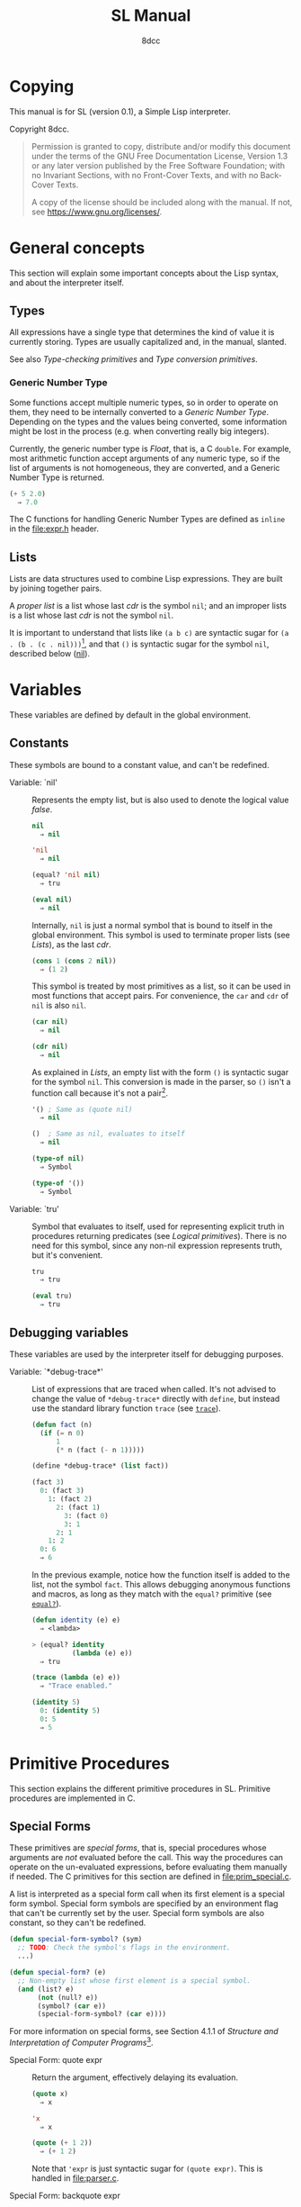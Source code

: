 # -*- fill-column: 72; -*-
#+TITLE: SL Manual
#+AUTHOR: 8dcc
#+OPTIONS: toc:2
#+STARTUP: nofold
#+TEXINFO_DIR_NAME: SL
#+TEXINFO_DIR_DESC: Simple Lisp
#+TEXINFO_DIR_CATEGORY: Software development

* COMMENT Meta
** Document manipulation

For adding Org dedicated targets to description list items.

#+begin_src emacs-lisp :results none
(query-replace-regexp (rx line-start
                          (group-n 1 (seq "- Function:"
                                          (one-or-more space)))
                          (group-n 2 (one-or-more graph))
                          (group-n 3 (seq (one-or-more space)
                                          (zero-or-more not-newline)
                                          "::"))
                          line-end)
                      "\\1\\2\\3 <<\\2>>")
#+end_src

** General todo list

- We should avoid using =⇒= and =→= directly, it would be good if we could
  use Texinfo's =@result{}=. See [[https://www.gnu.org/savannah-checkouts/gnu/texinfo/manual/texinfo/html_node/_0040result.html][Texinfo manual]].

* Copying
:PROPERTIES:
:COPYING: t
:END:

This manual is for SL (version 0.1), a Simple Lisp interpreter.

Copyright \copy 2024 8dcc.

#+begin_quote
Permission is granted to copy, distribute and/or modify this document
under the terms of the GNU Free Documentation License, Version 1.3 or
any later version published by the Free Software Foundation; with no
Invariant Sections, with no Front-Cover Texts, and with no Back-Cover
Texts.

A copy of the license should be included along with the manual. If not,
see https://www.gnu.org/licenses/.
#+end_quote

* General concepts

This section will explain some important concepts about the Lisp syntax,
and about the interpreter itself.

** Types

All expressions have a single type that determines the kind of value it
is currently storing. Types are usually capitalized and, in the manual,
slanted.

See also [[*Type-checking primitives][Type-checking primitives]] and [[*Type conversion primitives][Type conversion primitives]].

*** Generic Number Type

Some functions accept multiple numeric types, so in order to operate on
them, they need to be internally converted to a /Generic Number
Type/. Depending on the types and the values being converted, some
information might be lost in the process (e.g. when converting really
big integers).

Currently, the generic number type is /Float/, that is, a C =double=. For
example, most arithmetic function accept arguments of any numeric type,
so if the list of arguments is not homogeneous, they are converted, and
a Generic Number Type is returned.

#+begin_src lisp
(+ 5 2.0)
  ⇒ 7.0
#+end_src

The C functions for handling Generic Number Types are defined as =inline=
in the [[file:expr.h]] header.

** Lists

Lists are data structures used to combine Lisp expressions. They are
built by joining together pairs.

#+begin_comment org
TODO: Link blog article about cons.
TODO: Explain the list syntax, how ~(a b c)~ denotes a proper list and how
the dot can be used to specify the cdr, etc.
#+end_comment

A /proper list/ is a list whose last /cdr/ is the symbol =nil=; and an
improper lists is a list whose last /cdr/ is not the symbol =nil=.

It is important to understand that lists like ~(a b c)~ are syntactic
sugar for ~(a . (b . (c . nil)))~[fn::See [[https://web.mit.edu/6.001/6.037/sicp.pdf#subsection.2.2.1][section 2.2.1]] of /Structure and
Interpretation of Computer Programs/.], and that ~()~ is syntactic sugar
for the symbol ~nil~, described below ([[nil]]).

* Variables

These variables are defined by default in the global environment.

** Constants

These symbols are bound to a constant value, and can't be redefined.

- Variable: `nil' :: <<nil>>

  #+begin_comment org
  TODO: Org fails to export variables named "nil", so we need to add
  quotes until it's fixed.

  https://list.orgmode.org/878qvbstna.fsf@gmail.com/T/#u
  #+end_comment

  Represents the empty list, but is also used to denote the logical
  value /false/.

  #+begin_src lisp
  nil
    ⇒ nil

  'nil
    ⇒ nil

  (equal? 'nil nil)
    ⇒ tru

  (eval nil)
    ⇒ nil
  #+end_src

  Internally, =nil= is just a normal symbol that is bound to itself in the
  global environment. This symbol is used to terminate proper lists (see
  [[*Lists][Lists]]), as the last /cdr/.

  #+begin_src lisp
  (cons 1 (cons 2 nil))
    ⇒ (1 2)
  #+end_src

  This symbol is treated by most primitives as a list, so it can be used
  in most functions that accept pairs. For convenience, the =car= and =cdr=
  of =nil= is also =nil=.

  #+begin_src lisp
  (car nil)
    ⇒ nil

  (cdr nil)
    ⇒ nil
  #+end_src

  As explained in [[*Lists][Lists]], an empty list with the form ~()~ is syntactic
  sugar for the symbol =nil=. This conversion is made in the parser, so ~()~
  isn't a function call because it's not a pair[fn::To be a function
  call, the expression needs to be a proper list with one or more
  elements, so the smallest possible call is ~(f)~ or ~(f . nil)~.].

  #+begin_src lisp
  '() ; Same as (quote nil)
    ⇒ nil

  ()  ; Same as nil, evaluates to itself
    ⇒ nil

  (type-of nil)
    ⇒ Symbol

  (type-of '())
    ⇒ Symbol
  #+end_src

- Variable: `tru' :: <<tru>>

  Symbol that evaluates to itself, used for representing explicit truth
  in procedures returning predicates (see [[*Logical primitives][Logical primitives]]). There is
  no need for this symbol, since any non-nil expression represents
  truth, but it's convenient.

  #+begin_src lisp
  tru
    ⇒ tru

  (eval tru)
    ⇒ tru
  #+end_src

** Debugging variables

These variables are used by the interpreter itself for debugging
purposes.

- Variable: `*debug-trace*' :: <<*debug-trace*>>

  List of expressions that are traced when called. It's not advised to
  change the value of =*debug-trace*= directly with =define=, but instead
  use the standard library function =trace= (see [[trace][=trace=]]).

  #+begin_src lisp
  (defun fact (n)
    (if (= n 0)
        1
        (* n (fact (- n 1)))))

  (define *debug-trace* (list fact))

  (fact 3)
    0: (fact 3)
      1: (fact 2)
        2: (fact 1)
          3: (fact 0)
          3: 1
        2: 1
      1: 2
    0: 6
    ⇒ 6
  #+end_src

  In the previous example, notice how the function itself is added to
  the list, not the symbol =fact=. This allows debugging anonymous
  functions and macros, as long as they match with the =equal?= primitive
  (see [[equal?][=equal?=]]).

  #+begin_src lisp
  (defun identity (e) e)
    ⇒ <lambda>

  > (equal? identity
            (lambda (e) e))
    ⇒ tru

  (trace (lambda (e) e))
    ⇒ "Trace enabled."

  (identity 5)
    0: (identity 5)
    0: 5
    ⇒ 5
  #+end_src

* Primitive Procedures

This section explains the different primitive procedures in
SL. Primitive procedures are implemented in C.

** Special Forms

These primitives are /special forms/, that is, special procedures whose
arguments are /not/ evaluated before the call. This way the procedures can
operate on the un-evaluated expressions, before evaluating them manually
if needed. The C primitives for this section are defined in
[[file:prim_special.c]].

A list is interpreted as a special form call when its first element is a
special form symbol. Special form symbols are specified by an
environment flag that can't be currently set by the user. Special form
symbols are also constant, so they can't be redefined.

#+begin_src lisp
(defun special-form-symbol? (sym)
  ;; TODO: Check the symbol's flags in the environment.
  ...)

(defun special-form? (e)
  ;; Non-empty list whose first element is a special symbol.
  (and (list? e)
       (not (null? e))
       (symbol? (car e))
       (special-form-symbol? (car e))))
#+end_src

For more information on special forms, see Section 4.1.1 of /Structure
and Interpretation of Computer Programs/[fn::
[[https://web.mit.edu/6.001/6.037/sicp.pdf#subsection.4.1.1]]].

- Special Form: quote expr :: <<quote>>

  Return the argument, effectively delaying its evaluation.

  #+begin_src lisp
  (quote x)
    ⇒ x

  'x
    ⇒ x

  (quote (+ 1 2))
    ⇒ (+ 1 2)
  #+end_src

  Note that ~'expr~ is just syntactic sugar for ~(quote expr)~. This is
  handled in [[file:parser.c]].

- Special Form: backquote expr :: <<backquote>>

  Return the argument, while allowing selective evaluation. Without
  using special /unquote/ arguments, described below, it's behavior is
  identical to =quote=. Note that multiple symbols are bound to the C
  primitive in the global environment: =backquote= and =`=[fn::That is, the
  /grave accent/ character (ASCII code 96).].

  As mentioned, the backquote is pretty special because it lets the user
  evaluate parts of the argument expression. There are two symbols that
  can be used as a procedure call for specifying which parts should be
  evaluated. The =,= symbol[fn::That is, the /comma/ character (ASCII code
  44).] is used for /unquoting/ and the =,@= symbol[fn::That is, the /comma/
  character (ASCII code 44) followed by the /at sign/ (ASCII code 64).] is
  used for /splicing/.

  If an expression is /unquoted/ (e.g ~,expr~ or ~(, expr)~), it will be
  evaluated by =backquote=. If an expression is /spliced/ (e.g ~,@expr~ or ~(,@
  expr)~), it will be evaluated just like when /unquoting/, but instead of
  returning the list itself, the /contents/ of the resulting list will be
  appended to an outer list. Therefore, you can only /splice/ an
  expression if it evaluates to a list, and if the /splice/ call was made
  within another list.

  The =,= and =,@= symbols are bound in the global environment to note that
  they are reserved, but they cannot be used outside of a =backquote=
  argument.

  Again, just like with =quote=, note that ~`expr~ is just syntactic sugar
  for ~(` expr)~, and ~,expr~ is syntactic sugar for ~(, expr)~. They are all
  handled in [[file:parser.c]].

  #+begin_src lisp
  `sym
    ⇒ sym

  ;; For showing how the parser expands them.
  (quote `(a ,b c d))
    ⇒ (` (a (, b) c d))

  (define var 123)

  `(a ,var b c)
    ⇒ (a 123 b c)

  `(a (b ,var) c ,var)
    ⇒ (a (b 123) c 123)

  (define my-list '(1 2 3))

  `(a b ,@my-list c d)
    ⇒ (a b 1 2 3 c d)

  `(a b ,@(list 'X 'Y 'Z) c)
    ⇒ (a b X Y Z c)
  #+end_src

  Since the backquote evaluates each unquoted expression normally, you
  can nest backquotes without any special syntax:

  #+begin_src lisp
  `(hi               ; "hi" quoted by the outer backquote.
    ,(if (< var 30)  ; "if" Evaluated by the outer backquote.
         (+ 100 var) ; "+" evaluated depending on the "if".
         `(abc       ; "abc" quoted by the inner backquote.
           ,var      ; "var" evaluated by the inner backquote.
           xyz))     ; "xyz" quoted by the inner backquote.
    bye)             ; "bye" quoted by the outer backquote.
  #+end_src

  In the previous example, if =var= was ~7~, the backquote would return
  ~(hi 107 bye)~, but if =var= was ~35~, it would return
  ~(hi (abc 35 xyz) bye)~.

  Also note that none of this /unquote/ functionality is available inside
  =quote= arguments, just =backquote=:

  #+begin_src lisp
  '(,a b (c ,d) e)
    ⇒ ((, a) b (c (, d)) e)

  (define var 123)
    ⇒ 123

  (define my-backquote-call '`,var)
    ⇒ (` (, var))

  (eval my-backquote-call)
    ⇒ 123
  #+end_src

- Special Form: define symbol expr :: <<define>>

  Bind a symbol to a value in the current environment.

  It binds the first argument (a symbol) to the result of evaluating the
  second argument. Returns the evaluated expression.

  #+begin_src lisp
  n
    ⇒ Unbound symbol: `n'.

  (define n 123)
    ⇒ 123

  n
    ⇒ 123
  #+end_src

  As mentioned, it only operates on the /current/ environment.

  #+begin_src lisp
  (define n 123)
    ⇒ 123

  (define f
    (lambda ()
      (define n 999)
      (list "Finished:" n)))

  (f)
    ⇒ ("Finished:" 999)

  n
    ⇒ 123
  #+end_src

  It is a special form because the first argument is not evaluated. This
  way, it doesn't have to be quoted by the caller.

- Special Form: define-global symbol expr :: <<define-global>>

  Bind a symbol to a value in the top-most environment. For more
  information, see [[define][=define=]].

  #+begin_src lisp
  (define n 123)
    ⇒ 123

  (define f
    (lambda ()
      (define-global n 999)
      (list "Finished:" n)))

  (f)
    ⇒ ("Finished:" 999)

  n
    ⇒ 999
  #+end_src

- Special Form: lambda formals body... :: <<lambda>>

  Return a new anonymous procedure.

  The =lambda= primitive expects a list of formal arguments (which must be
  symbols) and one or more expressions (of any type) for the body.

  Expressions of type /Lambda/ evaluate to themselves. When calling a
  lambda, each argument is evaluated and bound to its formal symbol, and
  each expression in the body of the function is evaluated in order,
  returning the last one.

  #+begin_src lisp
  (lambda (x)
    (* x 3))
    ⇒ <lambda>

  ((lambda (x) (* x 3)) 5)
    ⇒ 15

  (define f
    (lambda (x)
      (+ x 5)))
    ⇒ <lambda>

  (f 3)
    ⇒ 8
  #+end_src

  A keyword symbol =&rest= followed by a single symbol /S/, can be used in
  the formal argument list to indicate that the caller can provide extra
  non-mandatory arguments, and they will be stored in a *list* bound to
  the symbol /S/ when making the call. If no extra arguments are provided
  when making the call, /S/ is bound to the empty list =nil=.

  #+begin_src lisp
  (define f
    (lambda (a b &rest other)
      (list a b other)))
    ⇒ <lambda>

  (f 1 2 3 4 5)
    ⇒ (1 2 (3 4 5))
  #+end_src

- Special Form: macro formals body... :: <<macro>>

  Return a new anonymous macro.

  The =macro= primitive expects a list of formal arguments (which must be
  symbols) and one or more expressions (of any type) for the body.

  Expressions of type /Macro/ evaluate to themselves. Macros are generally
  similar to lambdas, but there are some key differences:

  - When a macro is called, the arguments are *not* evaluated before
    applying it, so the macro can operate on the un-evaluated
    expressions directly, instead of on the values they compute. The
    first step of a macro call is binding the un-evaluated arguments to
    the formals.
  - Macros don't /directly/ compute values, they instead build Lisp
    expressions that will be used to compute the actual values. The
    second step of a macro call is the /macro expansion/ (see
    [[macroexpand][=macroexpand=]]). In this step, the macro is called just like a
    lambda, returning a Lisp expression.
  - The last step of a macro call is evaluating the expanded expression,
    which will be used to compute the actual value returned by the
    macro.

  In other words the general process when calling a lambda is:

  #+begin_example
  Evaluate arguments -> Bind arguments -> Evaluate body
                        `-----------------------------´
                                   (Apply)
  #+end_example

  While the call process of a macro is:

  #+begin_example
  Bind arguments -> Evaluate body -> Evaluate expansion
  `-----------------------------´
              (Expand)
  #+end_example

  While the process of calling a macro is:

  #+begin_src lisp
  (macro (name) (list 'define name 123))
    ⇒ <macro>

  (define my-macro
    (macro (name) (list 'define name 123)))
    ⇒ <macro>

  (my-macro some-name)
    ⇒ 123

  (macroexpand '(my-macro some-name))
    ⇒ (define some-name 123)

  some-name
    ⇒ 123
  #+end_src

  In the previous example, notice how we don't have to quote =some-name=
  when calling =my-macro=. This is because, since macro arguments are not
  evaluated, the /symbol/ =some-name= is passed to the macro, not the value
  bound to it. The macro is expanded to the list ~(define some-name 123)~,
  and then it's evaluated.

  The special form =backquote= can be really useful in macros. See
  [[backquote][=backquote=]].

  #+begin_src lisp
  ;; Without using backquote
  (defmacro my-macro (x y)
    (list 'if x
          (list 'func (list 'quote 'abc))
          (list '+ '1 '2 y)))

  ;; Using backquote
  (defmacro my-macro (x y)
    `(if ,x
         (func 'abc)
         (+ 1 2 ,y)))
  #+end_src

  Just like lambdas, macros support the use of the =&rest= keyword in the
  formal argument list.

  For more information on how macros behave in this Lisp, see the
  [[https://www.gnu.org/software/emacs/manual/html_node/elisp/Macros.html][Emacs Lisp manual]].

- Special Form: begin &rest exprs :: <<begin>>

  Evaluate each argument in order, and return the last result.

  This primitive is a special form for various reasons. When making a
  normal procedure call, the arguments are not required to be evaluated
  in order, when calling =begin=, they are. The fact that it has to
  evaluate the expressions is helpful when combined with something like
  =apply= and a quoted expression (see [[apply][=apply=]]).

  #+begin_src lisp
  ;; Arguments not evaluated because it's a special form.
  (begin
   (define n 123)
   (+ 1 2))
    ⇒ 3

  n
    ⇒ 123

  ;; Arguments not evaluated because the list is quoted.
  (apply begin
         '((define n 456)
           (+ 1 2)))
    ⇒ 3

  n
    ⇒ 456
  #+end_src

  Furthermore, it could be defined as a macro using =lambda=, with some
  limitations. For example, in the following macro version, calls to
  =define= would bind the variables in the =lambda= environment, which does
  not happen in the special form version.

  #+begin_src lisp
  (defmacro my-begin (&rest exprs)
    `((lambda () ,@exprs)))
    ⇒ <macro>

  (my-begin
   (define my-var 123) ; Only defined in body
   'ignored-sym
   (+ 1 2 3))
    ⇒ 6

  my-var
    ⇒ Unbound symbol: `my-var'.
  #+end_src

- Special Form: if predicate consequent alternative :: <<if>>

  Return evaluated /consequent/ or /alternative/ depending on whether or not
  /predicate/ evaluated to non-nil or not, respectively. See also [[nil][=nil=]]
  and [[tru][=tru=]].

  #+begin_src lisp
  (if tru 'abc 'xyz)
    ⇒ abc

  (if nil 'abc 'xyz)
    ⇒ xyz

  (if (> 5 3)
      (+ 10 20)
      (- 60 50))
    ⇒ 30
  #+end_src

  Note that the /predicate/ is always evaluated, but only the /consequent/
  or the /alternative/ is evaluated afterwards. This is a good example on
  why special forms are necessary, since a normal function call would
  have to evaluate the 3 arguments before applying =if= to them.

- Special Form: or &rest exprs :: <<or>>

  Evaluates each argument expression in order, and once it finds a
  non-nil result, it stops evaluating and returns it. Returns =nil= if all
  of them evaluated to =nil=, or when called with no arguments.

  #+begin_src lisp
  (or (> 1 2) (> 3 4) (> 5 6))
    ⇒ nil

  (or (> 1 2) (> 3 4) 'hello)
    ⇒ hello

  (or)
    ⇒ nil
  #+end_src

  Note that this primitive does not need to be a special form, since it
  can be built with a macro and =if=.

  #+begin_src lisp
  (defmacro my-or (&rest exprs)
    (if (null? exprs)
        nil
        ;; TODO: Don't overwrite "result", generate unique symbol.
        ;; NOTE: We could also use the `let' macro.
        `((lambda (result)
            (if result
                result
                (my-or ,@(cdr exprs))))
          ,(car exprs))))
  #+end_src

- Special Form: and &rest exprs :: <<and>>

  Evaluates each argument expression in order, and if it finds a =nil=
  result, it stops evaluating and returns =nil=. If all arguments
  evaluated to non-nil, returns the last result. Returns =tru= when called
  with no arguments.

  #+begin_src lisp
  (and (> 1 2) (> 3 4) (> 5 6))
    ⇒ nil

  (and (> 4 3) (> 2 1) 'hello)
    ⇒ hello

  (and)
    ⇒ tru
  #+end_src

  Just like with =or=, this primitive does not need to be a special form:

  #+begin_src lisp
  (defmacro my-and (&rest exprs)
    (if (null? exprs)
        tru
        ;; TODO: Don't overwrite "result", generate unique symbol.
        ;; NOTE: We could also use the `let' macro.
        `((lambda (result)
            (if result
                ,(if (null? (cdr exprs))
                     'result
                     `(my-and ,@(cdr exprs)))
                nil))
          ,(car exprs))))
  #+end_src

  If you have trouble understanding the nested backquotes, see
  [[backquote][=backquote=]].

** General Primitives

These primitives don't fit into other categories. They are defined in
[[file:prim_general.c]].

- Function: eval expr :: <<eval>>

  Evaluate the specified expression.

  Different expression types have different evaluation rules:

  1. The empty list (=nil=) evaluates to itself.
  2. Non-empty lists are evaluated as procedure calls.
     - If the (un-evaluated) =car= of the list is a special form symbol
       (see [[*Special Forms]]), it passes the un-evaluated =cdr= to the
       corresponding special form primitive.
     - If the (evaluated) =car= of the list is a macro, the macro is
       called with the un-evaluated =cdr= of the list.
     - Otherwise, the arguments are evaluated and the procedure is
       called. If one argument fails to evaluate, evaluation stops.
  3. Symbols evaluate to their bound values in the current
     environment[fn::See also Section 3.2 of /Structure and
     Interpretation of Computer Programs/.].
  4. Other expression types (numbers, strings, functions, etc.)
     evaluate to themselves.

  Keep in mind that, since =eval= is a normal procedure, its arguments
  will be evaluated before the actual function call is made, so the user
  might need to use the =quote= special form.

  #+begin_src lisp
  (define var 123)

  ;; We are evaluating 123, which evaluates to itself.
  (eval var)

  ;; We are evaluating the symbol "var", which evaluates to 123.
  (eval (quote var))
  #+end_src

  The C /primitive/ is called =prim_eval=, but the actual evaluation process
  is performed by the C function =eval=, defined in [[file:eval.c]].

- Function: apply function arg-list :: <<apply>>

  Apply a function to a list of arguments.

  The first argument must be an /applicable/ expression, that is, a
  /Primitive/, /Lambda/ or /Macro/; and the second argument must be a list.

  Again, =apply= is a normal procedure, so its arguments will be evaluated
  before the call. However, even thought the user might need to quote
  the argument list, the first argument must be a /procedure/, not a
  /symbol/.

  #+begin_src lisp
  (apply '+ '(1 2 3))
    ⇒ Error: Expected a procedure as the first argument, got 'Symbol'.

  (apply + '(1 2 3))
    ⇒ 6
  #+end_src

  Just like with =eval=, the C /primitive/ is called =prim_apply=, but it's
  just a wrapper for the C function =apply=, defined in [[file:eval.c]]. It
  checks the type of the =function= expression, and dispatches the call to
  the appropriate function for performing the actual application
  process. For more information, see [[lambda][=lambda=]] and [[macro][=macro=]].

- Function: macroexpand quoted-expr :: <<macroexpand>>

  Expand =quoted-expr=, a list representing a macro call. The evaluated
  =car= of the list must be an expression of type /Macro/. The expansion of
  a macro is the expression returned by that macro before being
  evaluated. The /expansion/ step of a macro call is the same as a normal
  lambda call, but the arguments are not evaluated before calling
  it.

  #+begin_src lisp
  (defmacro inc (sym)
    (list 'define sym (list '+ sym 1)))
    ⇒ <macro>

  ;; Alternative, using backquote
  (defmacro inc (sym)
    `(define ,sym (+ ,sym 1)))
    ⇒ <macro>

  (define my-var 5)
    ⇒ 5

  (macroexpand '(inc my-var))
    ⇒ (define my-var (+ my-var 1))
  #+end_src

  Notice how the macro body just returns a list. That is the macro
  expansion. Calling a macro simply means evaluating the expanded
  expression. See also [[macro][=macro=]].

- Function: random limit :: <<random>>

  Return a random number between zero and =limit=. The argument type must
  be numeric, and the returned number will share the same type.

  #+begin_src lisp
  (random 5)
    ⇒ 4

  (random 5.0)
    ⇒ 2.261398

  (type-of (random 1))
    ⇒ Integer

  (type-of (random 1.0))
    ⇒ Float
  #+end_src

- Function: set-random-seed seed :: <<set-random-seed>>

  Set the random seed to the specified integer argument. Returns =tru=.

  #+begin_src lisp
  (set-random-seed 1337)
    ⇒ tru

  (random 1000)
    ⇒ 136

  (set-random-seed 1337)
    ⇒ tru

  (random 1000)
    ⇒ 136
  #+end_src

** Logical primitives

These primitives are used to check for logical truth. They usually
return a /predicate/, that is, an expression whose value is meant to be
interpreted as either /true/ or /false/. In SL, the empty list =nil= is used
to denote /false/, and other values denote /true/ implicitly (see
[[nil][=nil=]]). Usually, these functions return either =nil= or the explicit truth
symbol =tru=.

- Function: equal? a b &rest rest :: <<equal?>>

  Return =tru= if the structure of /all/ arguments is equal, =nil=
  otherwise. In other words, if they are isomorphic. As a rule of thumb,
  two expressions are isomorphic if =write-to-str= returns the same string
  for both of them (see [[write-to-str][=write-to-str=]]). Isomorphism for different types
  will be expanded below.

  The primitive doesn't /require/ arguments of the same type, but the
  equality will usually fail if they don't share a common one.

  Important exceptions:

  - The /symbol/ =nil= and the empty /list/ =()= are interchangeable, and
    therefore equal. This is an exception, and is explained in more
    detail in [[nil][=nil=]].

  Equality for different types:

  - Two non-empty lists are equal if they have the same number of
    elements, and if each expression in the first list is equal to the
    corresponding expression in the second list, according to this
    function =equal?=.
  - Two numbers are equal according to this function if they share the
    same type, and if they have the same value. General numeric equality
    can be checked with [[=][===]].
  - Two strings are equal if they have the same length, and if all of
    their characters match.
  - Symbols are handled just like strings, but comparing the two types
    will always returns =nil=.
  - Two expressions of type /Primitive/ are equal if they point to the
    same C function in memory.
  - Two lambda functions are equal if they have the same number of
    formals, their formals have the same names, and all of the
    expressions in their body match according to this function =equal?=.
  - Macros are handled just like lambdas, but, just like symbols and
    strings, they are not equal according to this function because they
    don't share the same expression type.

  Some examples:

  #+begin_src lisp
  (equal? 123 123)
    ⇒ tru

  (equal? 5 5.0)
    ⇒ nil

  (equal? 'abc "abc")
    ⇒ nil

  (defun foo (x) x)
    ⇒ <lambda>

  (equal? foo (lambda (x) x))
    ⇒ tru

  (equal? foo (lambda (y) y))
    ⇒ nil

  (defmacro bar (x) x)
    ⇒ <macro>

  (equal? foo bar)
    ⇒ nil
  #+end_src

- Function: = a b &rest rest :: <<=>>

  Returns =tru= if the value of /all/ numeric arguments is equal, =nil=
  otherwise. The value of two numeric expressions is equal, according to
  this function, if their values are the same after being converted to a
  /Generic Number Type/. See [[*Generic Number Type][Generic Number Type]].

  Some examples:

  #+begin_src lisp
  (= 1 1)
    ⇒ tru

  (= 1 1.0)
    ⇒ tru

  (= 1 1.0 2)
    ⇒ nil
  #+end_src

  This function is a primitive because the conversion to the generic
  number type is done from C, but a similar function could be written
  using =equal?= and type-conversion primitives:

  #+begin_src lisp
  (defun my-num-equal (a b)
    (defun to-common-type (n)
      (cond ((flt? n) n)
            ((int? n) (int->flt n))
            (tru (error "Invalid type."))))
    (equal? (to-common-type a)
            (to-common-type b)))

  (my-num-equal 1 1.0)
    ⇒ tru

  (my-num-equal 1 2.0)
    ⇒ nil
  #+end_src

- Function: < a b &rest rest :: <<lt>>

  Return =tru= if all arguments are monotonically increasing, that is,
  $a<b<...<n$; =nil= otherwise. Predicates are therefore transitive, that
  is, $a<c$.

  Just like with equality, two expressions will increase or decrease
  depending on their type. These are the different conditions required
  for two expressions to be increasing or decreasing:

  - Two numbers are increasing or decreasing if the value of second is
    greater or smaller than the value of the first,
    respectively. Numbers can be compared if they don't share the same
    type, but will be converted to a Generic Number Type, just like with
    ===.
  - Two strings are increasing or decreasing if the first differing
    character in the strings is greater or smaller on the second string
    than on the first[fn::This is checked using the C function =strcmp=.],
    respectively.
  - Symbols are handled just like strings, but comparing the two types
    will always returns =nil=.
  - Other expression types can't be compared using this function.

  Some examples:

  #+begin_src lisp
  (< 1 2)      ; tru
  (< 10 20 30) ; tru
  (< 10 20 5)  ; nil
  #+end_src

- Function: > a b &rest rest :: <<gt>>

  Return =tru= if all arguments are monotonically decreasing, that is,
  $a>b>...>n$; =nil= otherwise. Predicates are therefore transitive, that
  is, $a>c$. For more information on this function, see [[lt][=<=]].

  Some examples:

  #+begin_src lisp
  (> 2 1)      ; tru
  (> 30 20 10) ; tru
  (> 30 20 40) ; nil
  #+end_src

** Type-checking primitives

These primitives are used for checking the type of an expression. Note
that most of these =type?= functions don't /need/ to be primitives, since we
could check the symbol returned by =type-of=. The primitives in this
section are defined in [[file:prim_type.c]].

See also [[*Types][Types]].

- Function: type-of expr :: <<type-of>>

  Return a symbol representing the type of the specified expression.

  #+begin_src lisp
  (type-of 1)
    ⇒ Integer

  (type-of 1.0)
    ⇒ Float

  (type-of 'foo)
    ⇒ Symbol

  (type-of "Bar")
    ⇒ String

  (type-of '(a b c))
    ⇒ Pair

  (type-of +)
    ⇒ Primitive

  (type-of (lambda (x) x))
    ⇒ Lambda

  (type-of (macro (x) x))
    ⇒ Macro
  #+end_src

- Function: int? expr :: <<int?>>

  Returns =tru= if the argument is an /Integer/ number, =nil= otherwise.

  #+begin_src lisp
  (int? 1)
    ⇒ tru

  (int? 1.0)
    ⇒ nil
  #+end_src

- Function: flt? expr :: <<flt?>>

  Returns =tru= if the argument is a /Float/ number, =nil= otherwise.

  #+begin_src lisp
  (flt? 1.0)
    ⇒ tru

  (flt? 1)
    ⇒ nil
  #+end_src

- Function: symbol? expr :: <<symbol?>>

  Returns =tru= if the argument is a /Symbol/, =nil= otherwise. Note that,
  even though the symbol =nil= and the empty list =()= are interchangeable,
  only the former is a symbol according to this function. See [[nil][=nil=]].

  #+begin_comment text
  FIXME: Improve previous explanation, check how other Lisps deal with
  it.
  #+end_comment

  #+begin_src lisp
  (define foo 123)
    ⇒ 123

  (symbol? 'foo)
    ⇒ tru

  (symbol? foo) ; 123 is checked
    ⇒ nil

  (symbol? "Bar")
    ⇒ nil

  (symbol? 'nil)
    ⇒ tru

  (symbol? nil) ; NOTE: This might change in the future
    ⇒ nil
  #+end_src

- Function: string? expr :: <<string?>>

  Returns =tru= if the argument is a /String/, =nil= otherwise.

  #+begin_src lisp
  (string? "Foo")
    ⇒ tru

  (string? 'bar)
    ⇒ nil
  #+end_src

- Function: pair? expr :: <<pair?>>

  Returns =tru= if the argument is a /Pair/, =nil= otherwise. For more details
  on how the =nil= symbol is handled, see [[symbol?][=symbol?=]].

  #+begin_src lisp
  (list? '(a b c))
    ⇒ tru

  (list? (+ 1 2)) ; 3 is checked
    ⇒ nil

  (list? nil)
    ⇒ tru

  (list? 'nil) ; NOTE: This might change in the future
    ⇒ nil
  #+end_src

- Function: primitive? expr :: <<primitive?>>

  Returns =tru= if the argument is a C /Primitive/, =nil= otherwise.

  #+begin_src lisp
  (primitive? +)
    ⇒ tru

  (defun foo (x) x)
    ⇒ <lambda>

  (primitive? foo)
    ⇒ nil
  #+end_src

- Function: lambda? expr :: <<lambda?>>

  Returns =tru= if the argument is a /Lambda/ function, =nil= otherwise.

  #+begin_src lisp
  (defun foo (x) x)
    ⇒ <lambda>

  (defmacro bar (x) x)
    ⇒ <macro>

  (lambda? foo)
    ⇒ tru

  (lambda? bar)
    ⇒ nil

  (lambda? +)
    ⇒ nil
  #+end_src

- Function: macro? expr :: <<macro?>>

  Returns =tru= if the argument is a /Macro/ function, =nil= otherwise.

  #+begin_src lisp
  (defun foo (x) x)
    ⇒ <lambda>

  (defmacro bar (x) x)
    ⇒ <macro>

  (lambda? foo)
    ⇒ nil

  (lambda? bar)
    ⇒ tru

  (lambda? +)
    ⇒ nil
  #+end_src

** Type conversion primitives

These primitives are used for converting between expression types. The
primitives in this section are defined in [[file:prim_type.c]].

- Function: int->flt expr :: <<int-to-flt>>

  Converts the specified /Integer/ into a /Float/.

  #+begin_src lisp
  (int->flt 1)
    ⇒ 1.000000
  #+end_src

- Function: flt->int expr :: <<flt-to-int>>

  Converts the specified /Float/ into an /Integer/.

  #+begin_src lisp
  (flt->int 1.0)
    ⇒ 1
  #+end_src

- Function: int->str expr :: <<int-to-str>>

  Converts the specified /Integer/ into a /String/. See also [[write-to-str][=write-to-str=]].

  #+begin_src lisp
  (int->str 1)
    ⇒ "1"
  #+end_src

- Function: flt->str expr :: <<flt-to-str>>

  Converts the specified /Float/ into a /String/.

  #+begin_src lisp
  (flt->str 1.0)
    ⇒ "1.000000"
  #+end_src

- Function: str->int expr :: <<str-to-int>>

  Converts the specified /String/ into an /Integer/.

  #+begin_src lisp
  (str->int "1")
    ⇒ 1

  (str->int "1abc")
    ⇒ 1

  (str->int "abc1") ; Invalid input
    ⇒ 0
  #+end_src

- Function: str->flt expr :: <<str-to-flt>>

  Converts the specified /String/ into a /Float/.

  #+begin_src lisp
  (str->flt "1.0")
    ⇒ 1.000000

  (str->flt "1.0abc")
    ⇒ 1.000000

  (str->flt "1")
    ⇒ 1.000000

  (str->flt "1abc")
    ⇒ 1.000000

  (str->flt "abc1") ; Invalid input
    ⇒ 0.000000
  #+end_src

** List-related primitives

These primitives are related to the construction, modification and
information of lists. The primitives in this section are defined in
[[file:prim_list.c]].

- Function: list &rest exprs :: <<list>>

  Construct a list from the specified arguments. All elements remain in
  the top level, even if they are other lists.

  #+begin_src lisp
  (list 1 2 3)
    ⇒ (1 2 3)

  (list 'a '(b c) 'd)
    ⇒ (a (b c) d)

  (list 'a 'b '() nil)
    ⇒ (a b nil nil)
  #+end_src

  This function doesn't need to be a primitive, since we could just use
  =cons=:

  #+begin_src lisp
  (defun my-list (&rest elts)
    (if (null? elts)
        nil
        (cons (car elts)
              (apply my-list (cdr elts)))))

  (my-list 'a 'b 'c)
      ⇒ (a b c)

  ;; Alternatively, taking advantage of '&rest'.
  (defun my-list (&rest elts)
    elts)
  #+end_src

- Function: cons a b :: <<cons>>

  Construct a new /Pair/ whose /car/ is =a= and whose /cdr/ is =b=[fn::For more
  information on the history of =cons=, see [[https://www-formal.stanford.edu/jmc/history/lisp/node2.html][John McCarthy (1979) /History
  of Lisp/]]].

  #+begin_comment org
  TODO: After copying the reference (instead cloning), mention it here.
  #+end_comment

  #+begin_src lisp
  (cons 'a 'b)
    ⇒ (a . b)

  (cons 'a nil)
    ⇒ (a)

  (cons 'a '(b c d))
    ⇒ (a b c d)

  (cons '(a b) '(c d))
    ⇒ ((a b) c d)
  #+end_src

- Function: car pair :: <<car>>

  Return the first element of the specified /Pair/[fn::For historical
  reasons, =car= stands for "Contents of the Address (part) of
  Register".]. Since lists are built using pairs, the =car= of a list is
  its first element.

  The =car= of =nil= is always =nil=, even though it is a symbol. See [[nil]].

  #+begin_src lisp
  (car '(a . b))
    ⇒ a

  (car '(a b c))
    ⇒ a

  (car '((a b) c d))
    ⇒ (a b)

  (car nil) ; Special case
    ⇒ nil
  #+end_src

- Function: cdr pair :: <<cdr>>

  Return the second element of the specified /Pair/[fn::For
  historical reasons, =cdr= stands for "Contents of the Decrement (part)
  of Register".]. Since lists are built using pairs, the =cdr= of a list is
  the part of the list that follows the first element[fn::In other
  languages like Haskell, the function for removing the first element of
  a list is called =tail=. Note, however, that lists in Lisp are built
  using pairs, and that the =cdr= function only operates with pairs.].

  The =cdr= of =nil= is always =nil=, even though it is a symbol. See [[nil]].

  #+begin_src lisp
  (cdr '(a . b))
    ⇒ b

  (cdr '(a b c))
    ⇒ (b c)

  (cdr '((a b) c d))
    ⇒ (c d)

  (cdr '(a (b c) d))
    ⇒ ((b c) d)

  (cdr nil) ; Special case
    ⇒ nil
  #+end_src

- Function: length sequence :: <<length>>

  Return the number of elements in a sequence, that is, a proper list or
  a /String/.

  #+begin_src lisp
  (length '(a b c))
    ⇒ 3

  (length "abc")
    ⇒ 3

  (length nil)
    ⇒ 0

  (length "")
    ⇒ 0
  #+end_src

  This function needs to be a primitive for getting the length of the
  strings, but we could write our own Lisp function for calculating the
  length of a list:

  #+begin_src lisp
  (defun my-list-length (list)
    (if (null? list)
        0
        (+ 1 (my-list-length (cdr list)))))

  (my-list-length '(1 2 3))
    ⇒ 3
  #+end_src

- Function: append &rest sequences :: <<append>>

  Attach one sequence to another, that is, a proper list or /String/. Note
  that all arguments must share the same type, so you can't append a
  list to a string.

  #+begin_src lisp
  (append '(1 2 3) '(a b c) '(4 5 6))
    ⇒ (1 2 3 a b c 4 5 6)

  (append '(a b c))
    ⇒ (a b c)

  (append "foo" "bar")
    ⇒ "foobar"
  #+end_src

  This function doesn't modify its arguments directly, it returns a new
  list.

  #+begin_comment org
  TODO: Link =nconc= primitive, if added.
  #+end_comment

  #+begin_src lisp
  (define my-list '(a b c))
    ⇒ (a b c)

  (append my-list '(x y z))
    ⇒ (a b c x y z)

  my-list
    ⇒ (a b c)
  #+end_src

  When called with no arguments, =append= returns =nil=.

  #+begin_src lisp
  (append)
    ⇒ nil
  #+end_src

  This function does not need to be a primitive, and it could be defined
  in Lisp. In the following example, we would need to use a =make-copy=
  primitive, since =append= doesn't modify (i.e. it doesn't /cons/) its
  arguments directly.

  #+begin_src lisp
  (defun make-copy (expr)
    ;; ...
    expr)

  (defun my-append (&rest lists)
    (defun my-append-two (a b)
      (if (null? a)
          b
          (cons (car a)
                (my-append-two (cdr a) b))))
    (if (null? lists)
        nil
        (my-append-two (make-copy (car lists))
                       (apply my-append (cdr lists)))))

  (my-append '(a b) '(c) '(d e))
    ⇒ (a b c d e)
  #+end_src

** String primitives

These primitives are related to the construction, modification and
information of strings. The primitives in this section are defined in
[[file:prim_string.c]].

Note that some functions in [[*List-related primitives][List-related primitives]] operate on /sequences/
in general, not just /lists/, so they can be used with strings.

- Function: write-to-str expr :: <<write-to-str>>

  Returns a string that represents the specified expression. The format
  of the returned string must contain enough information to be parsed
  into the original expression using [[read][=read=]].

  #+begin_comment org
  TODO: Add =read-from-str=, add section and replace in here.
  #+end_comment

  See also [[write][=write=]].

  #+begin_src lisp
  (write-to-str 1)
    ⇒ "1"

  (write-to-str 'hello)
    ⇒ "hello"

  (write-to-str (lambda (x) (* x 2)))
    ⇒ "(lambda (x) (* x 2))"

  (write-to-str "Hello, world\n")
    ⇒ "\"Hello, world\\n\""
  #+end_src

  It might be a bit hard to understand what is really escaped, and what
  is only escaped "visually". First, note that the user input is
  "un-escaped" by the lexer, so the interpreter always works with the
  real string (i.e. the interpreter would write ~0xA~ to the internal
  string, not ~[0x5C, 0x6E]~). Then, since =write-to-str= must return a
  valid string for =read=, it manually escapes it, normally resulting in
  what the user typed in the first place. However, note that the /print/
  step of the REPL also escapes strings before printing them (that's
  what I meant by "only escaped visually"). To view the "raw" output of
  =write-to-str=, it's best to use something like =print-str= (See
  [[print-str][=print-str=]]).

  #+begin_src lisp
  (begin
   (print-str (write-to-str "Hello, world\n"))
   (print-str "\n")
   (print-str "\"Hello, world\\n\"") ; Returned
   (print-str "\n")
   'done)
    → "Hello, world\n"
    → "Hello, world\n"
    ⇒ done
  #+end_src

- Function: format format-string &rest exprs :: <<format>>

  Returns a string with the specified format. This function is similar
  to C's =sprintf(3)=.

  The =format= function produces a string from the =format-string=, copying
  all characters literally, except the percent sign =%=, which is used to
  indicate the start of a /format specifier/. Format specifiers are used
  to indicate how its corresponding expression (obtained from the =exprs=
  list) should be converted and appended to the final string.

  This function expects the number of =exprs= to match the format
  specifiers in the =format-string=; the function will fail if the user
  didn't supply enough arguments, but /will not/ check if the user
  supplied more. Furthermore, the function will make sure that each
  supplied argument matches the type required by the format specifier.

  These are the currently supported format specifiers:

  - =s= :: Format an expression of type /String/. Each character is printed
    literally, nothing is escaped, similar to =print-str=.
  - =d= :: Format an expression of type /Integer/.
  - =u= :: Format an expression of type /Integer/ as unsigned.
  - =x= :: Format an expression of type /Integer/ as unsigned, in
    hexadecimal format with a =0x= prefix.
  - =f= :: Format an expression of type /Float/.
  - =%= :: Used to represent the literal percent sign =%=. This format
    specifier does not need a matching expression in the =exprs= list.

  The function will fail if the user supplied an unknown format
  specifier.

  #+begin_src lisp
  (format "%s, %s!" "Hello" "world")
    ⇒ "Hello, world!"

  (format "%d / %d = %d (%f)" 5 2 (quotient 5 2) (/ 5 2))
    ⇒ "5 / 2 = 2 (2.500000)"
  #+end_src

- Function: substring string &optional from to :: <<substring>>

  Return a new string whose contents are a substring of
  =string=. Paraphrasing the Emacs Lisp manual:

  #+begin_quote
  The returned string consists of the characters between index =from=
  (inclusive) and index =to= (exclusive) of =string=. The =from= and =to=
  arguments are zero-indexed: 0 means the first character of =string=.

  Negative values are counted from the end of =string=, so -1 represents
  the last character in the string.

  If =from= is nil, the substring starts at index 0; and if =to= is nil, the
  substring runs to the end of =string=.
  #+end_quote

  Some examples:

  #+begin_src lisp
  (substring "abcdef")
    ⇒ "abcdef"

  (substring "abcdef" 0 2)
    ⇒ "ab"

  (substring "abcdef" 1 nil)
    ⇒ "bcdef"

  (substring "abcdef" -1 nil)
    ⇒ "f"

  (substring "abcdef" 1 -1)
    ⇒ "bcde"

  (substring "abcdef" -3 -1)
    ⇒ "de"
  #+end_src

- Function: re-match-groups regexp string &optional ignore-case :: <<re-match-groups>>

  Try to match every group in =regexp= against =string=, and return a list
  with the matches. Each match in the returned list is a /Pair/ with the
  form ~(START . END)~, where =START= and =END= are integers that indicate the
  /start/ and /end/ index of that match inside the =string=. Therefore, the
  structure of the returned list is:

  #+begin_src lisp
  ((START . END)
   (START . END)
   ...
   (START . END))
  #+end_src

  The first match in the returned list corresponds to the entire =regexp=,
  and the remaining elements correspond to each parenthesized group, if
  any. If the =regexp= didn't match =string=, the function returns =nil=.

  By default, the search is case-sensitive, but this can be overwritten
  by specifying a non-nil argument for the optional parameter
  =ignore-case=[fn::When non-nil, the C function =regcomp= is called with
  the =REG_ICASE= flag. For more information, see [[https://pubs.opengroup.org/onlinepubs/009695399/functions/regcomp.html][the manual page for
  =regcomp=]].].

  The function uses POSIX regular expression syntax, more specifically
  /Extended Regular Expression/ (ERE) syntax[fn::For more information, see
  IEEE Std 1003.1, Section 9, [[https://pubs.opengroup.org/onlinepubs/009695399/basedefs/xbd_chap09.html][/Regular Expressions/]]; and the =sed= manual,
  [[https://www.gnu.org/software/sed/manual/html_node/ERE-syntax.html][/Overview of extended regular expression syntax/]] as well as [[https://www.gnu.org/software/sed/manual/html_node/Character-Classes-and-Bracket-Expressions.html][/Character
  Classes and Bracket Expressions/]].].

  Some examples:

  #+begin_src lisp
  (define str "abc XYZ 123")

  (re-match-groups "abc" str)
    ⇒ ((0 . 3))

  (re-match-groups "xyz" str)
    ⇒ nil

  (re-match-groups "xyz" str tru)
    ⇒ ((4 . 7))

  (re-match-groups "^(abc) ([A-Z]+) ([[:digit:]]+)$" str)
    ⇒ ((0 . 11) (0 . 3) (4 . 7) (8 . 11))
  #+end_src

  Note that this function only returns information about the /first match/
  of =regexp= in =string=, not about all the possible matches:

  #+begin_src lisp
  ;; Not ((0 . 1) (1 . 2) (2 . 3))
  (re-match-groups "a" "aaa")
    ⇒ ((0 . 1))
  #+end_src

  Also note that, since any non-nil argument can be used for the
  =ignore-case= parameter, sometimes it might be a good idea to use a
  descriptive symbol:

  #+begin_src lisp
  (re-match-groups "abc" "ABC" 'ignore-case)
    ⇒ ((0 . 3))
  #+end_src

** Arithmetic primitives

These primitives are used for performing arithmetical operations on
numbers. The primitives in this section are defined in
[[file:prim_arith.c]]. See also [[*Bit-wise primitives][Bit-wise primitives]].

- Function: + &rest numbers :: <<+>>

  Add the specified numbers. If the arguments don't share a common type,
  they are converted to a common type (see [[*Generic Number Type][Generic Number Type]]). Returns
  0 when called with no arguments.

  #+begin_src lisp
  (+)
    ⇒ 0

  (+ 1 2 3)
    ⇒ 6

  (+ 1 2.0 3)
    ⇒ 6.000000
  #+end_src

- Function: - &rest numbers :: <<->>

  Subtract the specified numbers in order. If the arguments don't share
  a common type, they are converted to a common type (see [[*Generic Number Type][Generic Number
  Type]]). When called with just one argument, it's negated. Returns 0
  when called with no arguments.

  #+begin_src lisp
  (-)
    ⇒ 0

  (- 5)
    ⇒ -5

  (- 5 2 1)
    ⇒ 2

  (- 5 2.0 1)
    ⇒ 2.000000
  #+end_src

- Function: * &rest numbers :: <<*>>

  Multiply the specified numbers. If the arguments don't share a common
  type, they are converted to a [[*Generic Number Type][Generic Number Type]]. Returns 1 when
  called with no arguments.

  #+begin_src lisp
  (*)
    ⇒ 1

  (* 1 2 3)
    ⇒ 6

  (* 1 2.0 3)
    ⇒ 6.000000
  #+end_src

- Function: / dividend &rest divisors :: <</>>

  Divide the =dividend= by each divisor in order. The arguments are /always/
  converted to a common type, even if the arguments share a common type
  (see [[*Generic Number Type][Generic Number Type]]). For integer division, see
  [[quotient][=quotient=]]. Trying to divide by zero results in an error.

  #+begin_src lisp
  (/ 10)
    ⇒ 10.000000

  (/ 10 2)
    ⇒ 5.000000

  (/ 10 0)
    ⇒ Error: Trying to divide by zero.

  (/ 10 3)
    ⇒ 3.333333

  (/ 10 2 2)
    ⇒ 2.500000
  #+end_src

- Function: mod dividend &rest divisors :: <<mod>>

  Return the modulus of =dividend= by each divisor in order. Just like =/=,
  this function converts all arguments to a common type before operating
  on them (see [[*Generic Number Type][Generic Number Type]]). This function allows floating-point
  and negative inputs[fn::For more details on a possible implementation
  of a floating-point =mod=, see [[https://8dcc.github.io/programming/fmod.html][the article on my blog]].]. Trying to
  divide by zero results in an error.

  Similarly to how the Emacs Lisp manual describes =mod=, the following
  expression should be equal to the =dividend=:

  #+begin_src lisp
  (+ (mod dividend divisor)
     (* (floor (/ dividend divisor)) divisor))
  #+end_src

  Note that, although the behavior of the =mod= function is the same in SL
  and in Emacs Lisp, the behavior of the =floor= and =/= functions is
  not. See [[floor][=floor=]].

  Some examples of =mod=:

  #+begin_src lisp
  (mod 10)
    ⇒ 10.000000

  (mod 10 2)
    ⇒ 0.000000

  (mod 10 3)
    ⇒ 1.000000
  #+end_src

- Function: quotient dividend &rest divisors :: <<quotient>>

  Divide the =dividend= by each divisor in order. Unlike =/=, this function
  /only/ operates with integers. Trying to divide by zero results in an
  error.

  #+begin_src lisp
  (quotient 10)
    ⇒ 10

  (quotient 10 2)
    ⇒ 5

  (quotient 10 0)
    ⇒ Error: Trying to divide by zero.

  (quotient 10 3)
    ⇒ 3
  #+end_src

  The behavior is identical to integer division in C, that is, the
  result is always truncated towards zero; in other words, rounded
  towards the smallest absolute value. Dividing using =quotient= is /not/
  the same as using =floor= on a floating point =/= division:

  #+begin_src lisp
  (floor (/ -5 2))
    ⇒ -3.000000

  (quotient -5 2)
    ⇒ -2
  #+end_src

- Function: remainder dividend &rest divisors :: <<remainder>>

  Return the remainder of =dividend= by each divisor in order. Unlike =mod=,
  this function /only/ operates with integers. Trying to divide by zero
  results in an error.

  The =remainder= function in SL works like the =remainder= function in
  Scheme. The following expression should be equal to the =dividend=:

  #+begin_src lisp
  (+ (remainder dividend divisor)
     (* (quotient dividend divisor) divisor))
  #+end_src

  Again, note the difference between ~(floor (/ ...))~ and
  ~(quotient ...)~. See [[quotient][=quotient=]] and [[floor][=floor=]].

  Some examples of =remainder=:

  #+begin_src lisp
  (remainder 10)
  ⇒ 10

  (remainder 10 2)
  ⇒ 0

  (remainder 10 3)
  ⇒ 1
  #+end_src

  The behavior of this function is identical to the =%= operator in
  C. Note that, in SL, the /remainder/ and the /modulo/ of two numbers is
  not the same:

  #+begin_src lisp
  (remainder -5 2)
    ⇒ -1

  (mod -5 2)
    ⇒ 1.000000
  #+end_src

- Function: round number :: <<round>>

  Round =number= to nearest integer. Halfway cases are rounded /away/ from
  zero. The type of the returned value always matches the type of the
  input.

  #+begin_src lisp
  (round 5)
    ⇒ 5

  (round 5.3)
    ⇒ 5.000000

  (round 5.5)
    ⇒ 6.000000

  (round 5.6)
    ⇒ 6.000000

  (round -5.3)
    ⇒ -5.000000

  (round -5.5)
    ⇒ -6.000000

  (round -5.6)
    ⇒ -6.000000
  #+end_src

- Function: floor number :: <<floor>>

  Return the largest integral value not greater than =number=. In other
  words, round the specified =number= towards negative infinity. The type
  of the returned value always matches the type of the input.

  #+begin_src lisp
  (floor 5)
    ⇒ 5

  (floor 5.0)
    ⇒ 5.000000

  (floor 5.7)
    ⇒ 5.000000

  (floor -5.0)
    ⇒ -5.000000

  (floor -5.7)
    ⇒ -6.000000
  #+end_src

  Note how =floor= does /not/ round towards zero for negative values. See also [[truncate][=truncate=]].

- Function: ceiling number :: <<ceiling>>

  Return the smallest integral value not less than =number=. In other
  words, round the specified =number= towards positive infinity. The type
  of the returned value always matches the type of the input.

  #+begin_src lisp
  (ceiling 5)
    ⇒ 5

  (ceiling 5.0)
    ⇒ 5.000000

  (ceiling 5.3)
    ⇒ 6.000000

  (ceiling -5.0)
    ⇒ -5.000000

  (ceiling -5.3)
    ⇒ -5.000000
  #+end_src

- Function: truncate number :: <<truncate>>

  Round the specified =number= to an integer, towards zero. In other
  words, return the =number= with the fractional part set to zero. The
  type of the returned value always matches the type of the input.

  #+begin_src lisp
  (truncate 5)
    ⇒ 5

  (truncate 5.3)
    ⇒ 5.000000

  (truncate 5.6)
    ⇒ 5.000000

  (truncate -5.3)
    ⇒ -5.000000

  (truncate -5.6)
    ⇒ -5.000000
  #+end_src

** Bit-wise primitives

These primitives are related to the manipulation of bits. The primitives
in this section are defined in [[file:prim_bitwise.c]].

- Function: bit-and integer &rest rest :: <<bit-and>>

  Perform a bit-wise /and/ operation with each integer argument. That is,
  each bit in the result is set if that bit was set in all of the
  arguments.

  #+begin_example
  0b11110000  0xF0  240
  0b11001100  0xCC  204
  ----------  ----  --- (AND)
  0b11000000  0xC0  192
  #+end_example

  Some examples:

  #+begin_src lisp
  (bit-and 0xF0 0xCC)
    ⇒ 192

  (bit-and 0xF0 0xCC 0x03)
    ⇒ 0
  #+end_src

- Function: bit-or integer &rest rest :: <<bit-or>>

  Perform a bit-wise /or/ operation with each integer argument. That is,
  each bit in the result is set if that bit was set in at least one of
  the arguments.

  #+begin_example
  0b11110000  0xF0  240
  0b11001100  0xCC  204
  ----------  ----  --- (OR)
  0b11111100  0xFC  252
  #+end_example

  Some examples:

  #+begin_src lisp
  (bit-or 0xF0 0xCC)
    ⇒ 252

  (bit-or 0xF0 0xCC 0x03)
    ⇒ 255
  #+end_src

- Function: bit-xor integer &rest rest :: <<bit-xor>>

  Perform a bit-wise /xor/ operation with each integer argument. That is,
  each bit in the result is set if that bit was set in an odd number of
  arguments.

  #+begin_example
  0b11110000  0xF0  240
  0b11001100  0xCC  204
  ----------  ----  --- (XOR)
  0b00111100  0x3C   60
  #+end_example

  Some examples:

  #+begin_src lisp
  (bit-xor 0xF0 0xCC)
    ⇒ 60

  (bit-xor 0xF0 0xCC 0x03)
    ⇒ 63
  #+end_src

- Function: bit-not integer :: <<bit-not>>

  Perform a bit-wise /not/ operation on =integer=. That is, if a bit was set
  (1) in the input, it becomes unset; and if the bit was unset (0), it
  becomes set.

  #+begin_example
  0b11001100  0xCC  204
  ----------  ----  --- (NOT)
  0b00110011  0x33   51
  #+end_example

  Some examples:

  #+begin_src lisp
  (bit-not 0xCC)
    ⇒ -205 ; Shown as signed

  (format "%x" (bit-not 0xCC))
    ⇒ "0xffffffffffffff33"

  (bit-not 0)
    ⇒ -1

  (format "%x" (bit-not 0))
    ⇒ "0xffffffffffffffff"
  #+end_src

- Function: shr integer n-bits :: <<shr>>

  Shift the specified =integer= /n/ bits to the right. Sets the high-order
  bits to zero. It is equivalent to the ~>>~ C operator, and to the =shr=
  ~x86~ assembly instruction[fn::It is /not/ equivalent to the =ror=
  instruction.].

  Some examples:

  #+begin_src lisp
  (shr 0xF0 4)
    ⇒ 15

  (format "%x" (shr 0xF0 4))
    ⇒ "0xf"

  (shr 0xF0 6)
    ⇒ 3

  (format "%x" (shr 0xF0 6))
    ⇒ "0x3"
  #+end_src

- Function: shl integer n-bits :: <<shl>>

  Shift the specified =integer= /n/ bits to the left. Sets the low-order
  bits to zero. It is equivalent to the ~<<~ C operator, and to the =shl=
  ~x86~ assembly instruction[fn::It is /not/ equivalent to the =rol=
  instruction.].

  Some examples:

  #+begin_src lisp
  (shl 0x0F 4)
    ⇒ 240

  (format "%x" (shl 0x0F 4))
    ⇒ "0xf0"

  (shl 0x0F 6)
    ⇒ 960

  (format "%x" (shl 0x0F 6))
    ⇒ "0x3c0"
  #+end_src

** Input/Output primitives

These primitives are related to reading and writing data to the outside
world. They are defined in [[file:prim_io.c]].

- Function: read :: <<read>>

  Read a single expression from the standard input, parse it, and return
  it as a Lisp expression. It's the first step in the REPL, which
  consists of reading a string from the standard input, tokenizing it,
  and parsing it into a Lisp expression.

  In the following example, note that the inputs are shown literally, so
  in the input ~"Hello\nWorld\n"~, the user typed the quotes, =\= and =n=.

  #+begin_src lisp
  (read)
    ;; Input: foo bar
    ⇒ foo

  (type-of (read))
    ;; Input: foo
    ⇒ Symbol

  (read)
    ;; Input: "Hello\nWorld\n"
    ⇒ "Hello\nWorld\n"

  (print-str (read))
    ;; Input: "Hello\nWorld\n"
    → Hello
    → World

  (eval (read))
    ;; Input: (+ 1 2)
    ⇒ 3
  #+end_src

  Note the difference with [[scan-str][=scan-str=]].

- Function: write expr :: <<write>>

  Write an expression in such a way that it can be parsed into the
  original expression using [[read][=read=]]. This function returns =tru= on
  success. For more information, see [[write-to-str][=write-to-str=]].

  #+begin_src lisp
  (write 123)
    → 123
    ⇒ tru

  (write 'sym)
    → sym
    ⇒ tru

  (write "foo\nbar")
    → "foo\nbar"
    ⇒ tru

  (write "foo
  bar
  baz")
    → "foo\nbar\nbaz"
    ⇒ tru
  #+end_src

- Function: scan-str &optional delimiters :: <<scan-str>>

  Read user input into a string. This function reads from the standard
  input until one of the following is found:

    - End-of-file (=EOF=).
    - Null character (~'\0'~).
    - A character in the =delimiters= string.

  By default, the =delimiters= string is ~"\n"~, so the function stops
  reading as soon as the received character is a newline. Note that the
  final delimiter is not included in the returned string.

  #+begin_comment org
  TODO: We should include the first found delimiter in the returned
  string, but there is no way of returning EOF or null character, so it
  should remain consistent. Mention that the user might have to use some
  string function to remove it, like [[substring][=substring=]].
  #+end_comment

  Unlike =read=, this function doesn't read or parse a single Lisp
  expression. See [[read][=read=]].

  In the following example, ~<RET>~ and ~<TAB>~ are used to indicate that
  the user pressed the return and tab keys, respectively.

  #+begin_src lisp
  (scan-str)
    ;; Input: foo<RET>
    ⇒ "foo"

  (type-of (scan-str))
    ;; Input: foo<RET>
    ⇒ String

  (scan-str)
    ;; Input: Hello<TAB>World<RET>
    ⇒ "Hello\tWorld"

  (scan-str "._-\n")
    ;; Input: Hello. World.<RET>
    ⇒ "Hello"
  #+end_src

- Function: print-str string :: <<print-str>>

  Print the specified string literally to standard output. Returns its
  argument.

  #+begin_src lisp
  (print-str "Hello, world.\n")
    → Hello, world.
    ⇒ "Hello, world.\n"

  (print-str "I am \"escaping\" the quotes...\n")
    → I am "escaping" the quotes...
    ⇒ "I am \"escaping\" the quotes...\n"
  #+end_src

  Unlike =write=, it only operates on strings, does not print the
  double-quotes, and doesn't escape anything implicitly.

  #+begin_src lisp
  (print-str "123 \"abc\" 456\n")
    → 123 "abc" 456
    ⇒ "123 \"abc\" 456\n"

  (write "123 \"abc\" 456\n")
    → "123 \"abc\" 456\n"
    ⇒ tru
  #+end_src

  Note that =write= is doing the escaping before printing; =print-str=
  doesn't "un-escape" anything, the user input is converted by the
  lexer. See [[write-to-str][=write-to-str=]].

- Function: error string :: <<error>>

  TODO

* Standard library

TODO

** Debugging

TODO

- Function: trace function :: <<trace>>

  TODO
